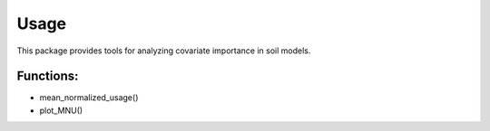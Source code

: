 Usage
=====

This package provides tools for analyzing covariate importance in soil models.

Functions:
----------

- mean_normalized_usage()
- plot_MNU()